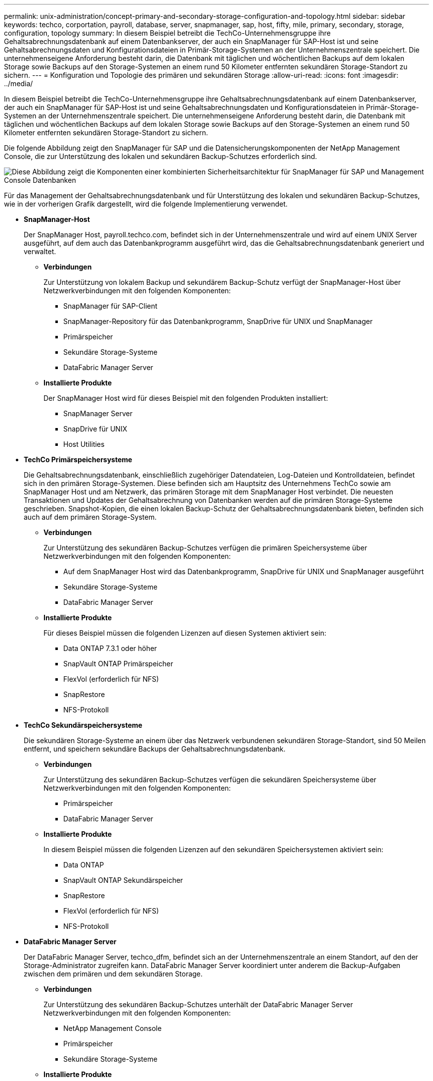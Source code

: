 ---
permalink: unix-administration/concept-primary-and-secondary-storage-configuration-and-topology.html 
sidebar: sidebar 
keywords: techco, corportation, payroll, database, server, snapmanager, sap, host, fifty, mile, primary, secondary, storage, configuration, topology 
summary: In diesem Beispiel betreibt die TechCo-Unternehmensgruppe ihre Gehaltsabrechnungsdatenbank auf einem Datenbankserver, der auch ein SnapManager für SAP-Host ist und seine Gehaltsabrechnungsdaten und Konfigurationsdateien in Primär-Storage-Systemen an der Unternehmenszentrale speichert. Die unternehmenseigene Anforderung besteht darin, die Datenbank mit täglichen und wöchentlichen Backups auf dem lokalen Storage sowie Backups auf den Storage-Systemen an einem rund 50 Kilometer entfernten sekundären Storage-Standort zu sichern. 
---
= Konfiguration und Topologie des primären und sekundären Storage
:allow-uri-read: 
:icons: font
:imagesdir: ../media/


[role="lead"]
In diesem Beispiel betreibt die TechCo-Unternehmensgruppe ihre Gehaltsabrechnungsdatenbank auf einem Datenbankserver, der auch ein SnapManager für SAP-Host ist und seine Gehaltsabrechnungsdaten und Konfigurationsdateien in Primär-Storage-Systemen an der Unternehmenszentrale speichert. Die unternehmenseigene Anforderung besteht darin, die Datenbank mit täglichen und wöchentlichen Backups auf dem lokalen Storage sowie Backups auf den Storage-Systemen an einem rund 50 Kilometer entfernten sekundären Storage-Standort zu sichern.

Die folgende Abbildung zeigt den SnapManager für SAP und die Datensicherungskomponenten der NetApp Management Console, die zur Unterstützung des lokalen und sekundären Backup-Schutzes erforderlich sind.

image::../media/scrn_en_drw_smsap_architecture.gif[Diese Abbildung zeigt die Komponenten einer kombinierten Sicherheitsarchitektur für SnapManager für SAP und Management Console Datenbanken]

Für das Management der Gehaltsabrechnungsdatenbank und für Unterstützung des lokalen und sekundären Backup-Schutzes, wie in der vorherigen Grafik dargestellt, wird die folgende Implementierung verwendet.

* *SnapManager-Host*
+
Der SnapManager Host, payroll.techco.com, befindet sich in der Unternehmenszentrale und wird auf einem UNIX Server ausgeführt, auf dem auch das Datenbankprogramm ausgeführt wird, das die Gehaltsabrechnungsdatenbank generiert und verwaltet.

+
** *Verbindungen*
+
Zur Unterstützung von lokalem Backup und sekundärem Backup-Schutz verfügt der SnapManager-Host über Netzwerkverbindungen mit den folgenden Komponenten:

+
*** SnapManager für SAP-Client
*** SnapManager-Repository für das Datenbankprogramm, SnapDrive für UNIX und SnapManager
*** Primärspeicher
*** Sekundäre Storage-Systeme
*** DataFabric Manager Server


** *Installierte Produkte*
+
Der SnapManager Host wird für dieses Beispiel mit den folgenden Produkten installiert:

+
*** SnapManager Server
*** SnapDrive für UNIX
*** Host Utilities




* *TechCo Primärspeichersysteme*
+
Die Gehaltsabrechnungsdatenbank, einschließlich zugehöriger Datendateien, Log-Dateien und Kontrolldateien, befindet sich in den primären Storage-Systemen. Diese befinden sich am Hauptsitz des Unternehmens TechCo sowie am SnapManager Host und am Netzwerk, das primären Storage mit dem SnapManager Host verbindet. Die neuesten Transaktionen und Updates der Gehaltsabrechnung von Datenbanken werden auf die primären Storage-Systeme geschrieben. Snapshot-Kopien, die einen lokalen Backup-Schutz der Gehaltsabrechnungsdatenbank bieten, befinden sich auch auf dem primären Storage-System.

+
** *Verbindungen*
+
Zur Unterstützung des sekundären Backup-Schutzes verfügen die primären Speichersysteme über Netzwerkverbindungen mit den folgenden Komponenten:

+
*** Auf dem SnapManager Host wird das Datenbankprogramm, SnapDrive für UNIX und SnapManager ausgeführt
*** Sekundäre Storage-Systeme
*** DataFabric Manager Server


** *Installierte Produkte*
+
Für dieses Beispiel müssen die folgenden Lizenzen auf diesen Systemen aktiviert sein:

+
*** Data ONTAP 7.3.1 oder höher
*** SnapVault ONTAP Primärspeicher
*** FlexVol (erforderlich für NFS)
*** SnapRestore
*** NFS-Protokoll




* *TechCo Sekundärspeichersysteme*
+
Die sekundären Storage-Systeme an einem über das Netzwerk verbundenen sekundären Storage-Standort, sind 50 Meilen entfernt, und speichern sekundäre Backups der Gehaltsabrechnungsdatenbank.

+
** *Verbindungen*
+
Zur Unterstützung des sekundären Backup-Schutzes verfügen die sekundären Speichersysteme über Netzwerkverbindungen mit den folgenden Komponenten:

+
*** Primärspeicher
*** DataFabric Manager Server


** *Installierte Produkte*
+
In diesem Beispiel müssen die folgenden Lizenzen auf den sekundären Speichersystemen aktiviert sein:

+
*** Data ONTAP
*** SnapVault ONTAP Sekundärspeicher
*** SnapRestore
*** FlexVol (erforderlich für NFS)
*** NFS-Protokoll




* *DataFabric Manager Server*
+
Der DataFabric Manager Server, techco_dfm, befindet sich an der Unternehmenszentrale an einem Standort, auf den der Storage-Administrator zugreifen kann. DataFabric Manager Server koordiniert unter anderem die Backup-Aufgaben zwischen dem primären und dem sekundären Storage.

+
** *Verbindungen*
+
Zur Unterstützung des sekundären Backup-Schutzes unterhält der DataFabric Manager Server Netzwerkverbindungen mit den folgenden Komponenten:

+
*** NetApp Management Console
*** Primärspeicher
*** Sekundäre Storage-Systeme


** *Installierte Produkte*
+
Der DataFabric Manager-Server ist für die folgenden Serverprodukte für dieses Beispiel lizenziert:

+
*** DataFabric Manager




* *SnapManager-Repository*
+
Das SnapManager-Repository auf einem dedizierten Server speichert Daten zu den von SnapManager ausgeführten Vorgängen, beispielsweise zum Zeitpunkt von Backups, Tabellen und Datendateien, die gesichert wurden, von verwendeten Storage-Systemen, erstellten Klonen und von Snapshot Kopien. Wenn ein DBA eine vollständige oder teilweise Wiederherstellung versucht, fragt SnapManager das Repository ab, um von SnapManager für SAP erstellte Backups zur Wiederherstellung zu identifizieren.

+
** *Verbindungen*
+
Zur Unterstützung des sekundären Backup-Schutzes verfügen die sekundären Speichersysteme über Netzwerkverbindungen mit den folgenden Komponenten:

+
*** SnapManager Host
*** SnapManager für SAP-Client




* *NetApp Management Console*
+
Die NetApp Management Console ist die grafische Benutzeroberfläche, über die der Storage-Administrator Zeitpläne, Richtlinien, Datensätze und Ressourcen-Pool-Zuweisungen konfiguriert, um Backups in sekundären Storage-Systemen zu ermöglichen, auf die der Storage-Administrator zugreifen kann.

+
** *Verbindungen*
+
Zur Unterstützung des sekundären Backup-Schutzes verfügt die NetApp Management Console über Netzwerkverbindungen mit den folgenden Komponenten:

+
*** Primärspeicher
*** Sekundäre Storage-Systeme
*** DataFabric Manager Server




* *SnapManager für SAP-Client*
+
Der SnapManager für SAP-Client ist die grafische Benutzeroberfläche und Befehlszeilen-Konsole, die der DBA für die Gehaltsabrechnungsdatenbank in diesem Beispiel verwendet, um lokales Backup und Backup in sekundärem Storage zu konfigurieren und durchzuführen.

+
** *Verbindungen*
+
Zur Unterstützung von lokalem Backup und sekundärem Backup-Schutz verfügt SnapManager für SAP-Client über Netzwerkverbindungen zu den folgenden Komponenten:

+
*** SnapManager Host
*** SnapManager-Repository für Datenbanken, SnapDrive für UNIX und SnapManager
*** Datenbank-Host (wenn getrennt von dem Host, auf dem SnapManager ausgeführt wird)
*** DataFabric Manager Server


** *Installierte Produkte*
+
Zur Unterstützung von lokalem Backup und sekundärem Backup-Schutz muss die SnapManager für SAP-Client-Software auf dieser Komponente installiert sein.




